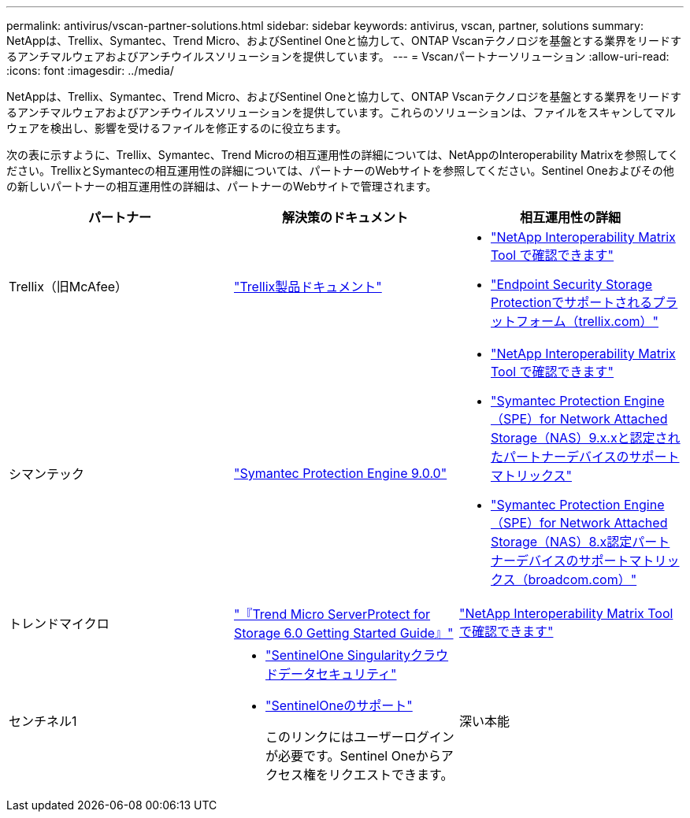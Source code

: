 ---
permalink: antivirus/vscan-partner-solutions.html 
sidebar: sidebar 
keywords: antivirus, vscan, partner, solutions 
summary: NetAppは、Trellix、Symantec、Trend Micro、およびSentinel Oneと協力して、ONTAP Vscanテクノロジを基盤とする業界をリードするアンチマルウェアおよびアンチウイルスソリューションを提供しています。 
---
= Vscanパートナーソリューション
:allow-uri-read: 
:icons: font
:imagesdir: ../media/


[role="lead"]
NetAppは、Trellix、Symantec、Trend Micro、およびSentinel Oneと協力して、ONTAP Vscanテクノロジを基盤とする業界をリードするアンチマルウェアおよびアンチウイルスソリューションを提供しています。これらのソリューションは、ファイルをスキャンしてマルウェアを検出し、影響を受けるファイルを修正するのに役立ちます。

次の表に示すように、Trellix、Symantec、Trend Microの相互運用性の詳細については、NetAppのInteroperability Matrixを参照してください。TrellixとSymantecの相互運用性の詳細については、パートナーのWebサイトを参照してください。Sentinel Oneおよびその他の新しいパートナーの相互運用性の詳細は、パートナーのWebサイトで管理されます。

[cols="3*"]
|===
| パートナー | 解決策のドキュメント | 相互運用性の詳細 


| Trellix（旧McAfee） | link:https://docs.trellix.com/bundle?labelkey=prod-endpoint-security-storage-protection&labelkey=prod-endpoint-security-storage-protection-v2-3-x&labelkey=prod-endpoint-security-storage-protection-v2-2-x&labelkey=prod-endpoint-security-storage-protection-v2-1-x&labelkey=prod-endpoint-security-storage-protection-v2-0-x["Trellix製品ドキュメント"]  a| 
* link:https://imt.netapp.com/matrix/["NetApp Interoperability Matrix Tool で確認できます"]
* link:https://kcm.trellix.com/corporate/index?page=content&id=KB94811["Endpoint Security Storage Protectionでサポートされるプラットフォーム（trellix.com）"]




| シマンテック | link:https://techdocs.broadcom.com/us/en/symantec-security-software/endpoint-security-and-management/symantec-protection-engine/9-0-0.html["Symantec Protection Engine 9.0.0"]  a| 
* link:https://imt.netapp.com/matrix/["NetApp Interoperability Matrix Tool で確認できます"]
* link:https://techdocs.broadcom.com/us/en/symantec-security-software/endpoint-security-and-management/symantec-protection-engine/9-1-0/Installing-SPE/Support-Matrix-for-Partner-Devices-Certified-with-Symantec-Protection-Engine-(SPE)-for-Network-Attached-Storage-(NAS)-8-x.html["Symantec Protection Engine（SPE）for Network Attached Storage（NAS）9.x.xと認定されたパートナーデバイスのサポートマトリックス"]
* link:https://techdocs.broadcom.com/us/en/symantec-security-software/endpoint-security-and-management/symantec-protection-engine/8-2-2/Installing-SPE/Support-Matrix-for-Partner-Devices-Certified-with-Symantec-Protection-Engine-(SPE)-for-Network-Attached-Storage-(NAS)-8-x.html["Symantec Protection Engine（SPE）for Network Attached Storage（NAS）8.x認定パートナーデバイスのサポートマトリックス（broadcom.com）"]




| トレンドマイクロ | link:https://docs.trendmicro.com/all/ent/spfs/v6.0/en-us/spfs_6.0_gsg_new.pdf["『Trend Micro ServerProtect for Storage 6.0 Getting Started Guide』"] | link:https://imt.netapp.com/matrix/["NetApp Interoperability Matrix Tool で確認できます"] 


| センチネル1  a| 
* link:https://www.sentinelone.com/platform/singularity-cloud-data-security/["SentinelOne Singularityクラウドデータセキュリティ"]
* link:https://support.sentinelone.com/hc/en-us/categories/360002507673-Knowledge-Base-and-Documents["SentinelOneのサポート"]
+
このリンクにはユーザーログインが必要です。Sentinel Oneからアクセス権をリクエストできます。





| 深い本能  a| 
ストレージに対する深い本能的な防止

* link:https://portal.deepinstinct.com/pages/dikb["ドキュメントと相互運用性"]
+
このリンクにはユーザーログインが必要です。Deep Instinctからアクセス権をリクエストできます。

* link:https://www.deepinstinct.com/pdf/datasheet-deep-instinct-prevention-for-storage-netapp["データシート"]


|===